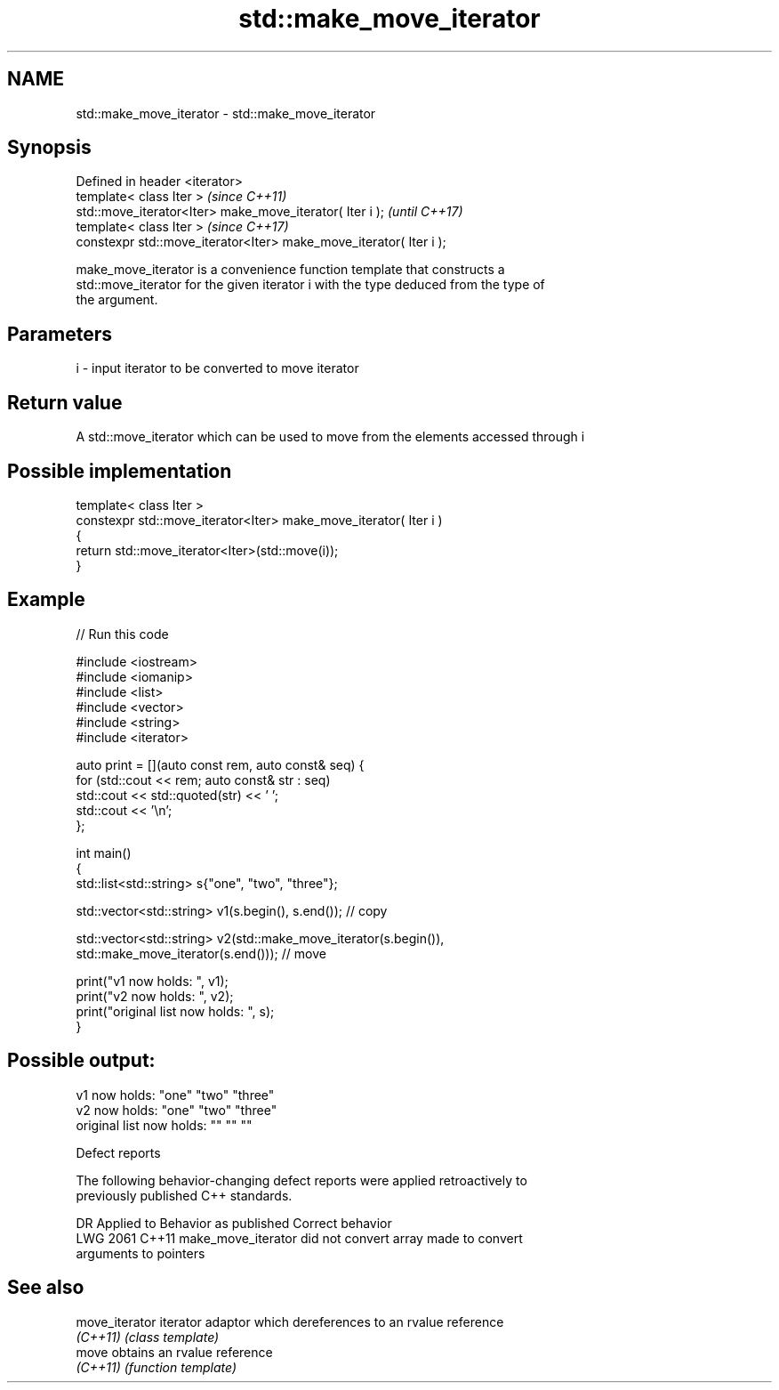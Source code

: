 .TH std::make_move_iterator 3 "2022.07.31" "http://cppreference.com" "C++ Standard Libary"
.SH NAME
std::make_move_iterator \- std::make_move_iterator

.SH Synopsis
   Defined in header <iterator>
   template< class Iter >                                            \fI(since C++11)\fP
   std::move_iterator<Iter> make_move_iterator( Iter i );            \fI(until C++17)\fP
   template< class Iter >                                            \fI(since C++17)\fP
   constexpr std::move_iterator<Iter> make_move_iterator( Iter i );

   make_move_iterator is a convenience function template that constructs a
   std::move_iterator for the given iterator i with the type deduced from the type of
   the argument.

.SH Parameters

   i - input iterator to be converted to move iterator

.SH Return value

   A std::move_iterator which can be used to move from the elements accessed through i

.SH Possible implementation

   template< class Iter >
   constexpr std::move_iterator<Iter> make_move_iterator( Iter i )
   {
       return std::move_iterator<Iter>(std::move(i));
   }

.SH Example


// Run this code

 #include <iostream>
 #include <iomanip>
 #include <list>
 #include <vector>
 #include <string>
 #include <iterator>

 auto print = [](auto const rem, auto const& seq) {
     for (std::cout << rem; auto const& str : seq)
             std::cout << std::quoted(str) << ' ';
     std::cout << '\\n';
 };

 int main()
 {
     std::list<std::string> s{"one", "two", "three"};

     std::vector<std::string> v1(s.begin(), s.end()); // copy

     std::vector<std::string> v2(std::make_move_iterator(s.begin()),
                                 std::make_move_iterator(s.end())); // move

     print("v1 now holds: ", v1);
     print("v2 now holds: ", v2);
     print("original list now holds: ", s);
 }

.SH Possible output:

 v1 now holds: "one" "two" "three"
 v2 now holds: "one" "two" "three"
 original list now holds: "" "" ""

  Defect reports

   The following behavior-changing defect reports were applied retroactively to
   previously published C++ standards.

      DR    Applied to              Behavior as published              Correct behavior
   LWG 2061 C++11      make_move_iterator did not convert array        made to convert
                       arguments to pointers

.SH See also

   move_iterator iterator adaptor which dereferences to an rvalue reference
   \fI(C++11)\fP       \fI(class template)\fP
   move          obtains an rvalue reference
   \fI(C++11)\fP       \fI(function template)\fP
